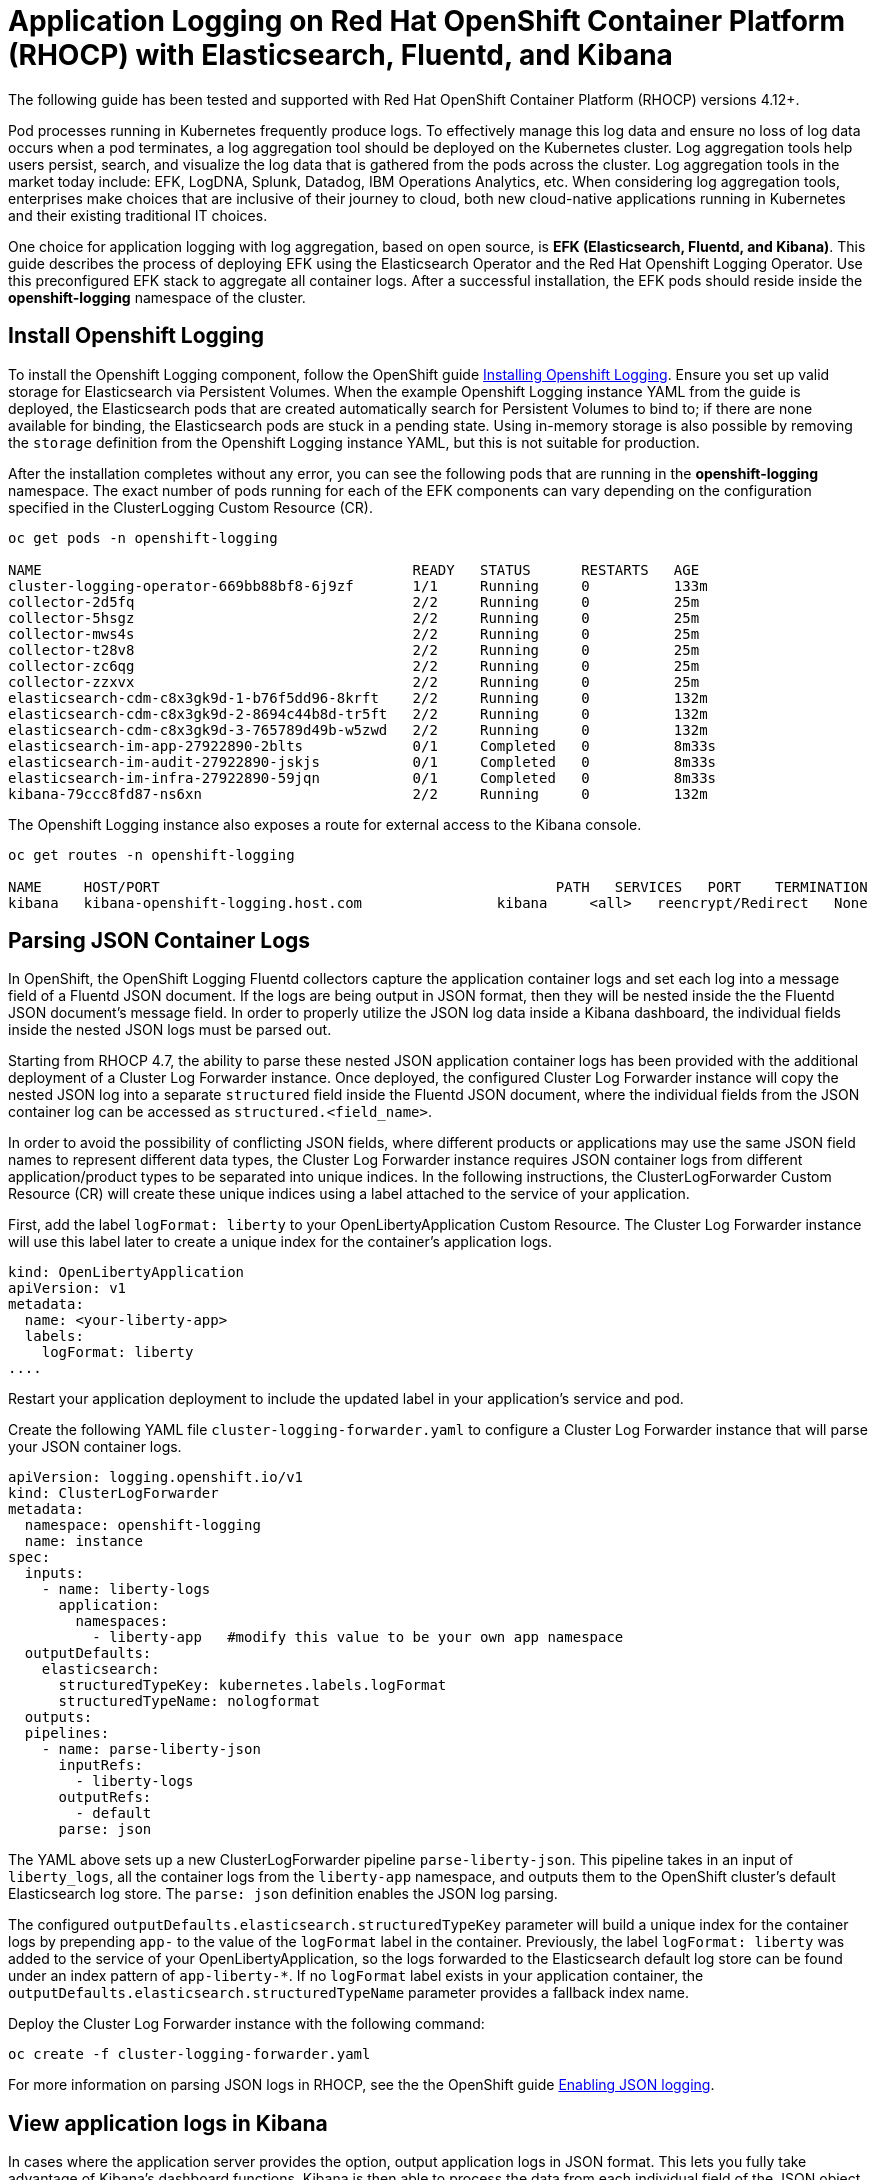 # Application Logging on Red Hat OpenShift Container Platform (RHOCP) with Elasticsearch, Fluentd, and Kibana 

The following guide has been tested and supported with Red Hat OpenShift Container Platform (RHOCP) versions 4.12+.

Pod processes running in Kubernetes frequently produce logs. To effectively manage this log data and ensure no loss of log data occurs when a pod terminates, a log aggregation tool should be deployed on the Kubernetes cluster. Log aggregation tools help users persist, search, and visualize the log data that is gathered from the pods across the cluster. Log aggregation tools in the market today include:  EFK, LogDNA, Splunk, Datadog, IBM Operations Analytics, etc.  When considering log aggregation tools, enterprises make choices that are inclusive of their journey to cloud, both new cloud-native applications running in Kubernetes and their existing traditional IT choices.

One choice for application logging with log aggregation, based on open source, is **EFK (Elasticsearch, Fluentd, and Kibana)**. This guide describes the process of deploying EFK using the Elasticsearch Operator and the Red Hat Openshift Logging Operator. Use this preconfigured EFK stack to aggregate all container logs. After a successful installation, the EFK pods should reside inside the *openshift-logging* namespace of the cluster.

## Install Openshift Logging

To install the Openshift Logging component, follow the OpenShift guide  link:++https://docs.openshift.com/container-platform/4.12/logging/cluster-logging-deploying.html++[Installing Openshift Logging]. Ensure you set up valid storage for Elasticsearch via Persistent Volumes. When the example Openshift Logging instance YAML from the guide is deployed, the Elasticsearch pods that are created automatically search for Persistent Volumes to bind to; if there are none available for binding, the Elasticsearch pods are stuck in a pending state. Using in-memory storage is also possible by removing the `storage` definition from the Openshift Logging instance YAML, but this is not suitable for production.

After the installation completes without any error, you can see the following pods that are running in the *openshift-logging* namespace. The exact number of pods running for each of the EFK components can vary depending on the configuration specified in the ClusterLogging Custom Resource (CR).

[source,sh]
----
oc get pods -n openshift-logging

NAME                                            READY   STATUS      RESTARTS   AGE
cluster-logging-operator-669bb88bf8-6j9zf       1/1     Running     0          133m
collector-2d5fq                                 2/2     Running     0          25m
collector-5hsgz                                 2/2     Running     0          25m
collector-mws4s                                 2/2     Running     0          25m
collector-t28v8                                 2/2     Running     0          25m
collector-zc6qg                                 2/2     Running     0          25m
collector-zzxvx                                 2/2     Running     0          25m
elasticsearch-cdm-c8x3gk9d-1-b76f5dd96-8krft    2/2     Running     0          132m
elasticsearch-cdm-c8x3gk9d-2-8694c44b8d-tr5ft   2/2     Running     0          132m
elasticsearch-cdm-c8x3gk9d-3-765789d49b-w5zwd   2/2     Running     0          132m
elasticsearch-im-app-27922890-2blts             0/1     Completed   0          8m33s
elasticsearch-im-audit-27922890-jskjs           0/1     Completed   0          8m33s
elasticsearch-im-infra-27922890-59jqn           0/1     Completed   0          8m33s
kibana-79ccc8fd87-ns6xn                         2/2     Running     0          132m
----

The Openshift Logging instance also exposes a route for external access to the Kibana console.

[source,sh]
----
oc get routes -n openshift-logging

NAME     HOST/PORT                                               PATH   SERVICES   PORT    TERMINATION          WILDCARD
kibana   kibana-openshift-logging.host.com                kibana     <all>   reencrypt/Redirect   None
----

## Parsing JSON Container Logs

In OpenShift, the OpenShift Logging Fluentd collectors capture the application container logs and set each log into a message field of a Fluentd JSON document. If the logs are being output in JSON format, then they will be nested inside the the Fluentd JSON document's message field. In order to properly utilize the JSON log data inside a Kibana dashboard, the individual fields inside the nested JSON logs must be parsed out. 

Starting from RHOCP 4.7, the ability to parse these nested JSON application container logs has been provided with the additional deployment of a Cluster Log Forwarder instance. Once deployed, the configured Cluster Log Forwarder instance will copy the nested JSON log into a separate `structured` field inside the Fluentd JSON document, where the individual fields from the JSON container log can be accessed as `structured.<field_name>`.

In order to avoid the possibility of conflicting JSON fields, where different products or applications may use the same JSON field names to represent different data types, the Cluster Log Forwarder instance requires JSON container logs from different application/product types to be separated into unique indices. In the following instructions, the ClusterLogForwarder Custom Resource (CR) will create these unique indices using a label attached to the service of your application.

First, add the label `logFormat: liberty` to your OpenLibertyApplication Custom Resource. The Cluster Log Forwarder instance will use this label later to create a unique index for the container's application logs.

[source,yaml]
----
kind: OpenLibertyApplication
apiVersion: v1
metadata:
  name: <your-liberty-app>
  labels:
    logFormat: liberty
....
----

Restart your application deployment to include the updated label in your application's service and pod.

Create the following YAML file `cluster-logging-forwarder.yaml` to configure a Cluster Log Forwarder instance that will parse your JSON container logs.

[source,yaml]
----
apiVersion: logging.openshift.io/v1
kind: ClusterLogForwarder
metadata:
  namespace: openshift-logging
  name: instance
spec:
  inputs:
    - name: liberty-logs
      application:
        namespaces:
          - liberty-app   #modify this value to be your own app namespace
  outputDefaults:
    elasticsearch:
      structuredTypeKey: kubernetes.labels.logFormat
      structuredTypeName: nologformat
  outputs:
  pipelines:
    - name: parse-liberty-json
      inputRefs:
        - liberty-logs
      outputRefs:
        - default
      parse: json
----

The YAML above sets up a new ClusterLogForwarder pipeline `parse-liberty-json`. This pipeline takes in an input of `liberty_logs`, all the container logs from the `liberty-app` namespace, and outputs them to the OpenShift cluster's default Elasticsearch log store. The `parse: json` definition enables the JSON log parsing.

The configured `outputDefaults.elasticsearch.structuredTypeKey` parameter will build a unique index for the container logs by prepending `app-` to the value of the `logFormat` label in the container. Previously, the label `logFormat: liberty` was added to the service of your OpenLibertyApplication, so the logs forwarded to the Elasticsearch default log store can be found under an index pattern of `app-liberty-*`. If no `logFormat` label exists in your application container, the `outputDefaults.elasticsearch.structuredTypeName` parameter provides a fallback index name.

Deploy the Cluster Log Forwarder instance with the following command:

[source,sh]
----
oc create -f cluster-logging-forwarder.yaml
----

For more information on parsing JSON logs in RHOCP, see the the OpenShift guide link:++https://docs.openshift.com/container-platform/4.12/logging/cluster-logging-enabling-json-logging.html++[Enabling JSON logging].

## View application logs in Kibana

In cases where the application server provides the option, output application logs in JSON format. This lets you fully take advantage of Kibana's dashboard functions. Kibana is then able to process the data from each individual field of the JSON object to create customized visualizations for that field.

View the Kibana dashboard by using the Kibana route URL found at:  

[source,sh]
----
oc get routes -n openshift-logging
----

Log in using your Kubernetes user and password. The browser will redirect you to Kibana's **Create index pattern** page under **Management**. Create a new index pattern **app-liberty-*** (that was defined above) to select all the Elasticsearch indices used for your Liberty application logs. In the next step, select the `@timestamp`, as the Time Filter field name, and click **Create index pattern**. Navigate to the **Discover** page to view the application logs generated by the deployed application.

image::images/app-logging-ocp-index-pattern-4.7.png[Create new index pattern in Kibana 7]

image::images/app-logging-ocp-index-pattern-time-field-4.7.png[Select time field for the new index pattern in Kibana 7]

image::images/app-logging-ocp-discover-4.7.png[Kibana 7 page with the application log entries]

Expand an individual log entry to see the `structured.*` formatted individual fields, parsed and copied out of the nested JSON log entry.

image::images/app-logging-ocp-expand-entry.png[Kibana 7 page with the application log entries]

Kibana dashboards created for Open Liberty logging events can be found link:++https://github.com/OpenLiberty/open-liberty-operator/tree/main/deploy/dashboards/logging++[here]. To import a dashboard and its associated objects, navigate back to the **Management** page and click **Saved Objects**. Click **Import** and select the dashboard file. When prompted, click the **Yes, overwrite all** option. If there are Index Pattern Conflicts, ensure to select the newly created index pattern **app-liberty-*** for the saved objects, and click **Confirm all changes**.

Head back to the **Dashboard** page and enjoy navigating logs on the newly imported dashboard.

image::images/app-logging-ocp-open-liberty-dashboard-4.7.png[Kibana dashboard for Open Liberty application logs]

## Configuring and uninstalling Openshift Logging

If changes must be made for the installed EFK stack, edit the ClusterLogging Custom Resource (CR) of the deployed Openshift Logging instance. If the EFK stack is no longer needed, remove the Openshift Logging instance from the Red Hat Openshift Logging Operator Details page.
